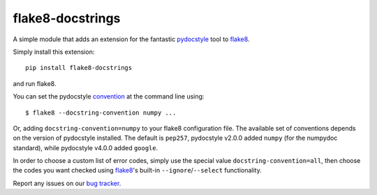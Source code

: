 flake8-docstrings
=================

A simple module that adds an extension for the fantastic pydocstyle_ tool to
flake8_.

Simply install this extension::

    pip install flake8-docstrings

and run flake8.

You can set the pydocstyle convention_ at the command line using::

    $ flake8 --docstring-convention numpy ...

Or, adding ``docstring-convention=numpy`` to your flake8 configuration file.
The available set of conventions depends on the version of pydocstyle installed.
The default is ``pep257``, pydocstyle v2.0.0 added ``numpy`` (for the numpydoc
standard), while pydocstyle v4.0.0 added ``google``.

In order to choose a custom list of error codes, simply use the special value ``docstring-convention=all``, then choose the codes you want checked using flake8_'s built-in ``--ignore``/``--select`` functionality.

Report any issues on our `bug tracker`_.

.. _pydocstyle: https://github.com/pycqa/pydocstyle
.. _flake8: https://gitlab.com/pycqa/flake8
.. _convention: http://www.pydocstyle.org/en/latest/error_codes.html#default-conventions
.. _bug tracker: https://gitlab.com/pycqa/flake8-docstrings/issues
